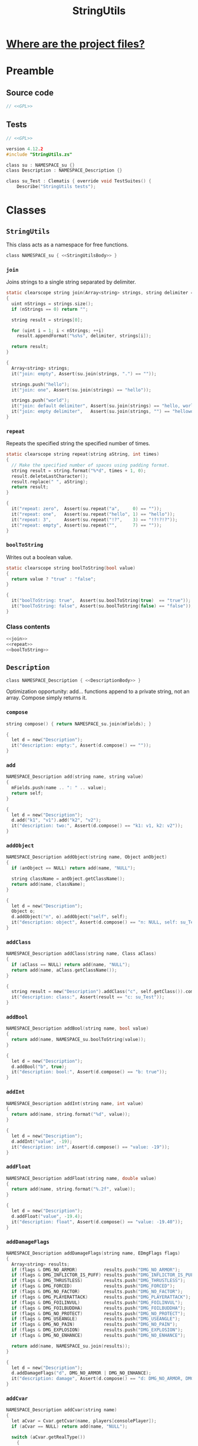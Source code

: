 # SPDX-FileCopyrightText: © 2024 Alexander Kromm <mmaulwurff@gmail.com>
# SPDX-License-Identifier: GPL-3.0-only
#+property: header-args :comments no :mkdirp yes :noweb yes :results none

#+title: StringUtils

* [[file:../documentation/WhereAreTheProjectFiles.org][Where are the project files?]]

* Preamble

** Source code

#+begin_src c :tangle ../build/StringUtils/StringUtils.zs
// <<GPL>>
#+end_src

** Tests

#+begin_src c :tangle ../build/StringUtils/zscript.zs
// <<GPL>>

version 4.12.2
#include "StringUtils.zs"

class su : NAMESPACE_su {}
class Description : NAMESPACE_Description {}

class su_Test : Clematis { override void TestSuites() {
    Describe("StringUtils tests");
#+end_src

* Classes

** ~StringUtils~

This class acts as a namespace for free functions.

#+begin_src c :tangle ../build/StringUtils/StringUtils.zs :noweb-prefix no
class NAMESPACE_su { <<StringUtilsBody>> }
#+end_src

*** ~join~

Joins strings to a single string separated by delimiter.

#+name: join
#+begin_src c
static clearscope string join(Array<string> strings, string delimiter = ", ")
{
  uint nStrings = strings.size();
  if (nStrings == 0) return "";

  string result = strings[0];

  for (uint i = 1; i < nStrings; ++i)
    result.appendFormat("%s%s", delimiter, strings[i]);

  return result;
}
#+end_src
#+begin_src c :tangle ../build/StringUtils/zscript.zs
{
  Array<string> strings;
  it("join: empty", Assert(su.join(strings, ".") == ""));

  strings.push("hello");
  it("join: one", Assert(su.join(strings) == "hello"));

  strings.push("world");
  it("join: default delimiter", Assert(su.join(strings) == "hello, world"));
  it("join: empty delimiter",   Assert(su.join(strings, "") == "helloworld"));
}
#+end_src

*** ~repeat~

Repeats the specified string the specified number of times.

#+name: repeat
#+begin_src c
static clearscope string repeat(string aString, int times)
{
  // Make the specified number of spaces using padding format.
  string result = string.format("%*d", times + 1, 0);
  result.deleteLastCharacter();
  result.replace(" ", aString);
  return result;
}
#+end_src
#+begin_src c :tangle ../build/StringUtils/zscript.zs
{
  it("repeat: zero",  Assert(su.repeat("a",     0) == ""));
  it("repeat: one",   Assert(su.repeat("hello", 1) == "hello"));
  it("repeat: 3",     Assert(su.repeat("!?",    3) == "!?!?!?"));
  it("repeat: empty", Assert(su.repeat("",      7) == ""));
}
#+end_src

*** ~boolToString~

Writes out a boolean value.

#+name: boolToString
#+begin_src c
static clearscope string boolToString(bool value)
{
  return value ? "true" : "false";
}
#+end_src
#+begin_src c :tangle ../build/StringUtils/zscript.zs
{
  it("boolToString: true",  Assert(su.boolToString(true)  == "true"));
  it("boolToString: false", Assert(su.boolToString(false) == "false"));
}
#+end_src

*** Class contents

#+name: StringUtilsBody
#+begin_src c
<<join>>
<<repeat>>
<<boolToString>>
#+end_src

** ~Description~

#+begin_src c :tangle ../build/StringUtils/StringUtils.zs :noweb-prefix no
class NAMESPACE_Description { <<DescriptionBody>> }
#+end_src

Optimization opportunity: add... functions append to a private string, not an array. Compose simply returns it.

*** ~compose~

#+name: compose
#+begin_src c
string compose() { return NAMESPACE_su.join(mFields); }
#+end_src
#+begin_src c :tangle ../build/StringUtils/zscript.zs
{
  let d = new("Description");
  it("description: empty:", Assert(d.compose() == ""));
}
#+end_src

*** ~add~

#+name: add
#+begin_src c
NAMESPACE_Description add(string name, string value)
{
  mFields.push(name .. ": " .. value);
  return self;
}
#+end_src
#+begin_src c :tangle ../build/StringUtils/zscript.zs
{
  let d = new("Description");
  d.add("k1", "v1").add("k2", "v2");
  it("description: two:", Assert(d.compose() == "k1: v1, k2: v2"));
}
#+end_src

*** ~addObject~

#+name: addObject
#+begin_src c
NAMESPACE_Description addObject(string name, Object anObject)
{
  if (anObject == NULL) return add(name, "NULL");

  string className = anObject.getClassName();
  return add(name, className);
}
#+end_src
#+begin_src c :tangle ../build/StringUtils/zscript.zs
{
  let d = new("Description");
  Object o;
  d.addObject("n", o).addObject("self", self);
  it("description: object", Assert(d.compose() == "n: NULL, self: su_Test"));
}
#+end_src

*** ~addClass~

#+name: addClass
#+begin_src c
NAMESPACE_Description addClass(string name, Class aClass)
{
  if (aClass == NULL) return add(name, "NULL");
  return add(name, aClass.getClassName());
}
#+end_src
#+begin_src c :tangle ../build/StringUtils/zscript.zs
{
  string result = new("Description").addClass("c", self.getClass()).compose();
  it("description: class:", Assert(result == "c: su_Test"));
}
#+end_src

*** ~addBool~

#+name: addBool
#+begin_src c
NAMESPACE_Description addBool(string name, bool value)
{
  return add(name, NAMESPACE_su.boolToString(value));
}
#+end_src
#+begin_src c :tangle ../build/StringUtils/zscript.zs
{
  let d = new("Description");
  d.addBool("b", true);
  it("description: bool:", Assert(d.compose() == "b: true"));
}
#+end_src

*** ~addInt~

#+name: addInt
#+begin_src c
NAMESPACE_Description addInt(string name, int value)
{
  return add(name, string.format("%d", value));
}
#+end_src
#+begin_src c :tangle ../build/StringUtils/zscript.zs
{
  let d = new("Description");
  d.addInt("value", -19);
  it("description: int", Assert(d.compose() == "value: -19"));
}
#+end_src

*** ~addFloat~

#+name: addFloat
#+begin_src c
NAMESPACE_Description addFloat(string name, double value)
{
  return add(name, string.format("%.2f", value));
}
#+end_src
#+begin_src c :tangle ../build/StringUtils/zscript.zs
{
  let d = new("Description");
  d.addFloat("value", -19.4);
  it("description: float", Assert(d.compose() == "value: -19.40"));
}
#+end_src

*** ~addDamageFlags~

#+name: addDamageFlags
#+begin_src c
NAMESPACE_Description addDamageFlags(string name, EDmgFlags flags)
{
  Array<string> results;
  if (flags & DMG_NO_ARMOR)          results.push("DMG_NO_ARMOR");
  if (flags & DMG_INFLICTOR_IS_PUFF) results.push("DMG_INFLICTOR_IS_PUFF");
  if (flags & DMG_THRUSTLESS)        results.push("DMG_THRUSTLESS");
  if (flags & DMG_FORCED)            results.push("DMG_FORCED");
  if (flags & DMG_NO_FACTOR)         results.push("DMG_NO_FACTOR");
  if (flags & DMG_PLAYERATTACK)      results.push("DMG_PLAYERATTACK");
  if (flags & DMG_FOILINVUL)         results.push("DMG_FOILINVUL");
  if (flags & DMG_FOILBUDDHA)        results.push("DMG_FOILBUDDHA");
  if (flags & DMG_NO_PROTECT)        results.push("DMG_NO_PROTECT");
  if (flags & DMG_USEANGLE)          results.push("DMG_USEANGLE");
  if (flags & DMG_NO_PAIN)           results.push("DMG_NO_PAIN");
  if (flags & DMG_EXPLOSION)         results.push("DMG_EXPLOSION");
  if (flags & DMG_NO_ENHANCE)        results.push("DMG_NO_ENHANCE");

  return add(name, NAMESPACE_su.join(results));
}
#+end_src
#+begin_src c :tangle ../build/StringUtils/zscript.zs
{
  let d = new("Description");
  d.addDamageFlags("d", DMG_NO_ARMOR | DMG_NO_ENHANCE);
  it("description: damage", Assert(d.compose() == "d: DMG_NO_ARMOR, DMG_NO_ENHANCE"));
}
#+end_src

*** ~addCvar~

#+name: addCvar
#+begin_src c
NAMESPACE_Description addCvar(string name)
{
  let aCvar = Cvar.getCvar(name, players[consolePlayer]);
  if (aCvar == NULL) return add(name, "NULL");

  switch (aCvar.getRealType())
    {
    case Cvar.CVAR_Bool: return addBool(name, NAMESPACE_su.boolToString(aCvar.getInt()));
    case Cvar.CVAR_Int: return addInt(name, aCvar.getInt());
    case Cvar.CVAR_Float: return addFloat(name, aCvar.getFloat());
    case Cvar.CVAR_String: return add(name, aCvar.getString());
      // TODO: implement color:
    case Cvar.CVAR_Color: return addInt(name, aCvar.getInt());
    }

  return add(name, string.format("unknown type (%d)", aCvar.getRealType()));
}
#+end_src
#+begin_src c :tangle ../build/StringUtils/zscript.zs
{
  let d = new("Description");
  d.addCvar("autoaim").addCvar("dmflags2");
  it("description: cvar", Assert(d.compose() == "autoaim: 35.00, dmflags2: 0"));
}
#+end_src

*** ~addSpac~

#+name: addSpac
#+begin_src c
/// SPAC - special activation types.
NAMESPACE_Description addSpac(string name, int flags)
{
  Array<string> results;
  if (flags & SPAC_Cross)      results.push("SPAC_Cross");
  if (flags & SPAC_Use)        results.push("SPAC_Use");
  if (flags & SPAC_MCross)     results.push("SPAC_MCross");
  if (flags & SPAC_Impact)     results.push("SPAC_Impact");
  if (flags & SPAC_Push)       results.push("SPAC_Push");
  if (flags & SPAC_PCross)     results.push("SPAC_PCross");
  if (flags & SPAC_UseThrough) results.push("SPAC_UseThrough");
  if (flags & SPAC_AnyCross)   results.push("SPAC_AnyCross");
  if (flags & SPAC_MUse)       results.push("SPAC_MUse");
  if (flags & SPAC_MPush)      results.push("SPAC_MPush");
  if (flags & SPAC_UseBack)    results.push("SPAC_UseBack");
  if (flags & SPAC_Damage)     results.push("SPAC_Damage");
  if (flags & SPAC_Death)      results.push("SPAC_Death");

  return add(name, NAMESPACE_su.join(results));
}
#+end_src
#+begin_src c :tangle ../build/StringUtils/zscript.zs
{
  let d = new("Description");
  d.addSpac("s", SPAC_Cross | SPAC_Death);
  it("description: SPAC", Assert(d.compose() == "s: SPAC_Cross, SPAC_Death"));
}
#+end_src

*** ~addLine~

#+name: addLine
#+begin_src c
NAMESPACE_Description addLine(string name, Line aLine)
{
  return addInt(name, aLine.index());
}
#+end_src
#+begin_src c :tangle ../build/StringUtils/zscript.zs
{
  let d = new("Description");
  d.addLine("l", level.lines[1]);
  it("description: line", Assert(d.compose() == "l: 1"));
}
#+end_src

*** ~addSectorPart~

#+name: addSectorPart
#+begin_src c
NAMESPACE_Description addSectorPart(string name, SectorPart part)
{
  switch (part)
    {
    case SECPART_None:    return add(name, "SECPART_None");
    case SECPART_Floor:   return add(name, "SECPART_Floor");
    case SECPART_Ceiling: return add(name, "SECPART_Ceiling");
    case SECPART_3D:      return add(name, "SECPART_3D");
    }

  return add(name, string.format("unknown SECPART (%d)", part));
}
#+end_src
#+begin_src c :tangle ../build/StringUtils/zscript.zs
{
  let d = new("Description");
  d.addSectorPart("s", SECPART_3D);
  it("description: SECPART", Assert(d.compose() == "s: SECPART_3D"));
}
#+end_src

*** ~addSector~

#+name: addSector
#+begin_src c
NAMESPACE_Description addSector(string name, Sector aSector)
{
  return addInt(name, aSector.index());
}
#+end_src
#+begin_src c :tangle ../build/StringUtils/zscript.zs
{
  let d = new("Description");
  d.addSector("s", level.sectors[1]);
  it("description: sector", Assert(d.compose() == "s: 1"));
}
#+end_src

*** ~addVector3~

#+name: addVector3
#+begin_src c
NAMESPACE_Description addVector3(string name, vector3 vector)
{
  return add(name, string.format("%.2f, %.2f, %.2f", vector.x, vector.y, vector.z));
}
#+end_src
#+begin_src c :tangle ../build/StringUtils/zscript.zs
{
  let d = new("Description");
  vector3 v = (1.1, 2.2, 3.3);
  d.addVector3("v", v);
  it("description: vector", Assert(d.compose() == "v: 1.10, 2.20, 3.30"));
}
#+end_src

*** ~addState~

#+name: addState
#+begin_src c
NAMESPACE_Description addState(string name, State aState)
{
  return add(name, new("NAMESPACE_Description").
             addInt("sprite", aState.sprite).
             addInt("frame", aState.Frame).compose());
}
#+end_src
#+begin_src c :tangle ../build/StringUtils/zscript.zs
{
  let d = new("Description");
  let state = players[consolePlayer].ReadyWeapon.FindState("Fire");
  d.addState("s", state);
  string expected = string.format("s: sprite: %d, frame: %d",
                                  state.sprite,
                                  state.Frame);
  it("description: state", Assert(d.compose() == expected));
}
#+end_src

*** Private attributes

#+name: DescriptionPrivate
#+begin_src c
private Array<string> mFields;
#+end_src

*** Class contents

#+name: DescriptionBody
#+begin_src c
<<compose>>
<<add>>
<<addObject>>
<<addClass>>
<<addBool>>
<<addInt>>
<<addFloat>>
<<addDamageFlags>>
<<addCvar>>
<<addSpac>>
<<addLine>>
<<addSectorPart>>
<<addSector>>
<<addVector3>>
<<addState>>
<<DescriptionPrivate>>
#+end_src

* Run tests :noexport:

#+begin_src elisp
(load-file "../build/TestRunner/dt-scripts.el")
(dt-run-tests
 '("../build/StringUtils")

 "wait 2; map map01;
  wait 2; netevent test:su_Test;
  wait 2; quit"

 "../")
#+end_src

* Tests end

#+begin_src c :tangle ../build/StringUtils/zscript.zs
EndDescribe(); }}
#+end_src

* License

[[file:../LICENSES/GPL-3.0-only.txt][GPL-3.0-only]]
#+name: GPL
#+begin_src :exports none
SPDX-FileCopyrightText: © 2024 Alexander Kromm <mmaulwurff@gmail.com>
SPDX-License-Identifier: GPL-3.0-only
#+end_src
